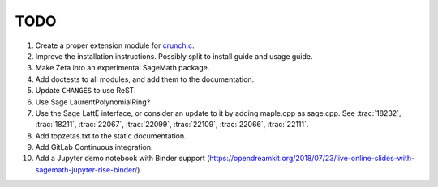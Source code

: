 .. nodoctest

TODO
====

#. Create a proper extension module for `crunch.c <zetalib/crunch.c>`_.
#. Improve the installation instructions. Possibly split to install guide and
   usage guide.
#. Make Zeta into an experimental SageMath package.
#. Add doctests to all modules, and add them to the documentation.
#. Update ``CHANGES`` to use ReST.
#. Use Sage LaurentPolynomialRing?
#. Use the Sage LattE interface, or consider an update to it by adding
   maple.cpp as sage.cpp.  See :trac:`18232`, :trac:`18211`, :trac:`22067`,
   :trac:`22099`, :trac:`22109`, :trac:`22066`, :trac:`22111`. 
#. Add topzetas.txt to the static documentation.
#. Add GitLab Continuous integration.
#. Add a Jupyter demo notebook with Binder support (https://opendreamkit.org/2018/07/23/live-online-slides-with-sagemath-jupyter-rise-binder/).

